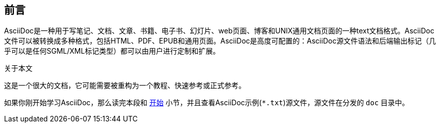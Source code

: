 == 前言
AsciiDoc是一种用于写笔记、文档、文章、书籍、电子书、幻灯片、web页面、博客和UNIX通用文档页面的一种text文档格式。AsciiDoc文件可以被转换成多种格式，包括HTML、PDF、EPUB和通用页面。AsciiDoc是高度可配置的：AsciiDoc源文件语法和后端输出标记（几乎可以是任何SGML/XML标记类型）都可以由用户进行定制和扩展。

.关于本文
**********************************************************************
这是一个很大的文档，它可能需要被重构为一个教程、快速参考或正式参考。

如果你刚开始学习AsciiDoc，那么读完本段和 <<X6,开始>> 小节，并且查看AsciiDoc示例(`*.txt`)源文件，源文件在分发的 `doc` 目录中。
**********************************************************************